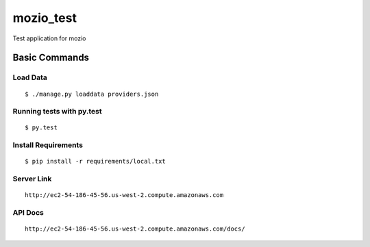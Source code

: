 mozio_test
==========

Test application for mozio

.. image:: https://img.shields.io/badge/built%20with-Cookiecutter%20Django-ff69b4.svg
     :target: https://github.com/pydanny/cookiecutter-django/
     :alt: Built with Cookiecutter Django


Basic Commands
--------------

Load Data
~~~~~~~~~

::

  $ ./manage.py loaddata providers.json



Running tests with py.test
~~~~~~~~~~~~~~~~~~~~~~~~~~

::

  $ py.test





Install Requirements
~~~~~~~~~~~~~~~~~~~~

::

  $ pip install -r requirements/local.txt


Server Link
~~~~~~~~~~~

::

 http://ec2-54-186-45-56.us-west-2.compute.amazonaws.com


API Docs
~~~~~~~~~~~~~~~~~~~~

::

  http://ec2-54-186-45-56.us-west-2.compute.amazonaws.com/docs/


